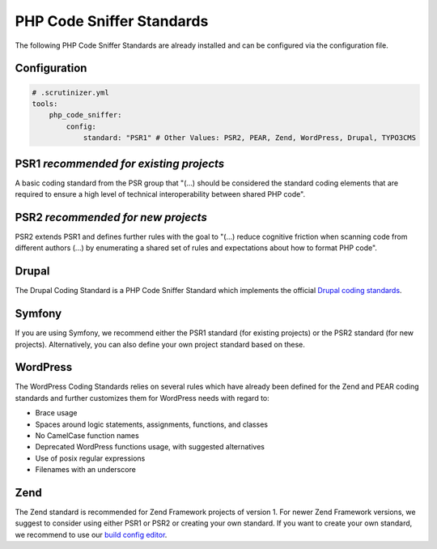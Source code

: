 PHP Code Sniffer Standards
==========================

The following PHP Code Sniffer Standards are already installed and can be configured via the configuration file.

Configuration
-------------

.. code-block :: yml

    # .scrutinizer.yml
    tools:
        php_code_sniffer:
            config:
                standard: "PSR1" # Other Values: PSR2, PEAR, Zend, WordPress, Drupal, TYPO3CMS

PSR1 *recommended for existing projects*
----------------------------------------
A basic coding standard from the PSR group that "(...) should be considered the standard coding elements that are
required to ensure a high level of technical interoperability between shared PHP code".

PSR2 *recommended for new projects*
-----------------------------------
PSR2 extends PSR1 and defines further rules with the goal to "(...) reduce cognitive friction when scanning code from
different authors (...) by enumerating a shared set of rules and expectations about how to format PHP code".

Drupal
------
The Drupal Coding Standard is a PHP Code Sniffer Standard which implements the official
`Drupal coding standards <https://drupal.org/coding-standards>`_.

Symfony
-------
If you are using Symfony, we recommend either the PSR1 standard (for existing projects) or the PSR2 standard (for new
projects). Alternatively, you can also define your own project standard based on these.

WordPress
---------
The WordPress Coding Standards relies on several rules which have already been defined for the Zend and PEAR coding
standards and further customizes them for WordPress needs with regard to:

- Brace usage
- Spaces around logic statements, assignments, functions, and classes
- No CamelCase function names
- Deprecated WordPress functions usage, with suggested alternatives
- Use of posix regular expressions
- Filenames with an underscore

Zend
----
The Zend standard is recommended for Zend Framework projects of version 1. For newer Zend Framework versions, we
suggest to consider using either PSR1 or PSR2 or creating your own standard. If you want to create your own standard,
we recommend to use our `build config editor <https://scrutinizer-ci.com/build-config-editor>`_.